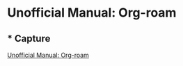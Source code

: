 
* Unofficial Manual: Org-roam
:PROPERTIES:
:marginalia-source-file: ~/iCloudDrive/home/projects/2020-10_org-roam-unofficial-user-guide/capture.org
:END:

** * Capture
:PROPERTIES:
:marginalia-id: 608b57cc
:marginalia-source-beg: 39
:marginalia-source-end: 48
:END:
[[file:~/iCloudDrive/home/projects/2020-10_org-roam-unofficial-user-guide/capture.org][Unofficial Manual: Org-roam]]

* COMMENT Notes
This makes =org-roam-capture= so powerful. 

You might feel see that it is a way to implement the "inbox" concept of [[https://en.wikipedia.org/wiki/Getting_Things_Done][Get Things Done (GTD)]]. In fact, [[https://blog.jethro.dev/posts/capturing_inbox/][many people]] use Org Mode as a tool for their GTD workflow. Org-roam and =org-roam-capture= can be seen as an extension to

If you are familiar with Org Mode, it's an Org-roam equivalent of =org-capture=. The main difference in the design is that Org-roam's capture is designed to capture you ideas, rather than task to add to your To-Do list.

Something like this works.

=pandoc -F pandoc-crossref -M figureTitle=Fig -M --citeproc capture.org -o capture.docx=

(setq org-latex-prefer-user-labels t)
(require 'org-ref)

#+begin_quote
   Let us now create our first note.  Call ‘M-x org-roam-find-file’.
This shows a list of titles for notes that reside in
‘org-roam-directory’.  It should show nothing right now, since there are
no notes in the directory.  Entering the title of the note you wish to
create, and pressing ‘RET’ should begin the note creation process.  This
process uses ‘org-capture’’s templating system, and can be customized
(see *note The Templating System::).  Using the default template,
pressing ‘C-c C-c’ finishes the note capture.
#+end_quote

#+begin_quote
3.1 Fleeting notes
==================

A slip-box requires a method for quickly capturing ideas.  These areq
called *fleeting notes*: they are simple reminders of information or
ideas that will need to be processed later on, or trashed.  This is
typically accomplished using ‘org-capture’ (see *note (org)Capture::),
or using Org-roam’s daily notes functionality (see *note Daily-notes::).
This provides a central inbox for collecting thoughts, to be processed
later into permanent notes.
#+end_quote

Capturing fleeting ideas:
- `org-roam-capture`
- `org-roam-find-file`
- `org-roam-find-file-immediate`

Capturing website:
- `org-roam-protocols`

Taking notes on academic journals, papers, and books:
- `org-roam-bibtex` 

* COMMENT Different tone; more like tutorial
Now you have installed and set up Org-roam. You can start capturing your ideas in a note. This also let you check that you have set up Org-roam as it should be.
